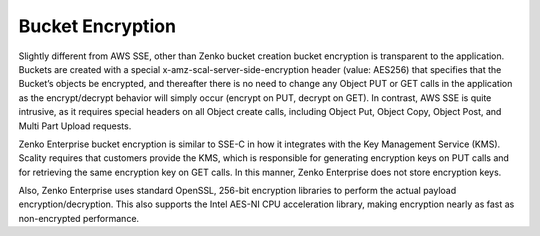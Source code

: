 Bucket Encryption
=================

Slightly different from AWS SSE, other than Zenko bucket creation bucket
encryption is transparent to the application. Buckets are created with a
special x-amz-scal-server-side-encryption header (value: AES256) that
specifies that the Bucket’s objects be encrypted, and thereafter there
is no need to change any Object PUT or GET calls in the application as
the encrypt/decrypt behavior will simply occur (encrypt on PUT, decrypt
on GET). In contrast, AWS SSE is quite intrusive, as it requires special
headers on all Object create calls, including Object Put, Object Copy,
Object Post, and Multi Part Upload requests.

Zenko Enterprise bucket encryption is similar to SSE-C in how it integrates with the Key
Management Service (KMS). Scality requires that customers provide the
KMS, which is responsible for generating encryption keys on PUT calls
and for retrieving the same encryption key on GET calls. In this manner,
Zenko Enterprise does not store encryption keys.

Also, Zenko Enterprise uses standard OpenSSL, 256-bit encryption libraries to perform the
actual payload encryption/decryption. This also supports the Intel
AES-NI CPU acceleration library, making encryption nearly as fast as
non-encrypted performance.
